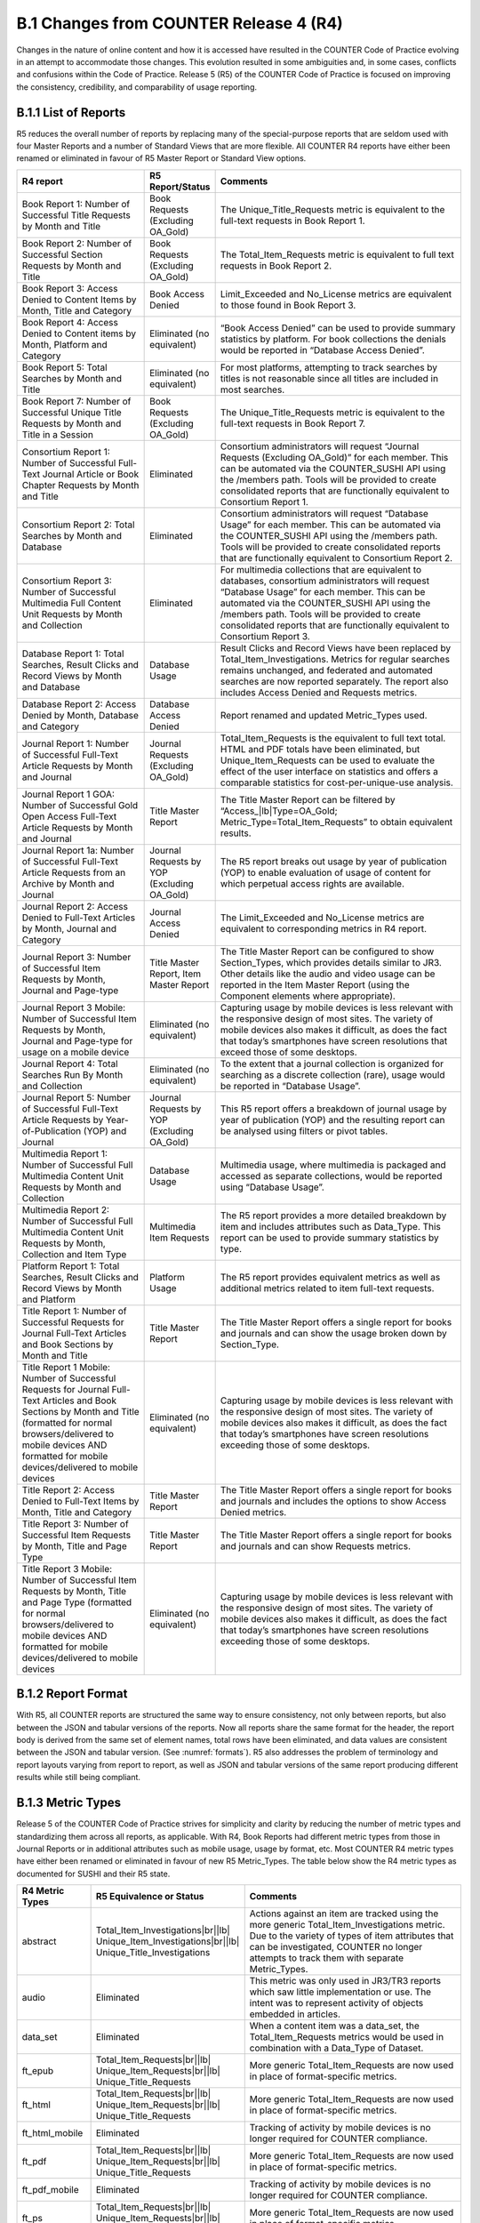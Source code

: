.. The COUNTER Code of Practice Release 5 © 2017-2021 by COUNTER
   is licensed under CC BY-SA 4.0. To view a copy of this license,
   visit https://creativecommons.org/licenses/by-sa/4.0/

B.1 Changes from COUNTER Release 4 (R4)
---------------------------------------

Changes in the nature of online content and how it is accessed have resulted in the COUNTER Code of Practice evolving in an attempt to accommodate those changes. This evolution resulted in some ambiguities and, in some cases, conflicts and confusions within the Code of Practice. Release 5 (R5) of the COUNTER Code of Practice is focused on improving the consistency, credibility, and comparability of usage reporting.


.. _appendix-b-1-1:

B.1.1 List of Reports
"""""""""""""""""""""

R5 reduces the overall number of reports by replacing many of the special-purpose reports that are seldom used with four Master Reports and a number of Standard Views that are more flexible. All COUNTER R4 reports have either been renamed or eliminated in favour of R5 Master Report or Standard View options.

.. only:: latex

   .. tabularcolumns:: |>{\raggedright\arraybackslash}\Y{0.29}|>{\raggedright\arraybackslash}\Y{0.2}|>{\parskip=\tparskip}\Y{0.51}|

.. list-table::
   :class: longtable
   :widths: 29 15 56
   :header-rows: 1

   * - R4 report
     - R5 Report/Status
     - Comments

   * - Book Report 1: Number of Successful Title Requests by Month and Title
     - Book Requests (Excluding OA_Gold)
     - The Unique_Title_Requests metric is equivalent to the full-text requests in Book Report 1.

   * - Book Report 2: Number of Successful Section Requests by Month and Title
     - Book Requests (Excluding OA_Gold)
     - The Total_Item_Requests metric is equivalent to full text requests in Book Report 2.

   * - Book Report 3: Access Denied to Content Items by Month, Title and Category
     - Book Access Denied
     - Limit_Exceeded and No_License metrics are equivalent to those found in Book Report 3.

   * - Book Report 4: Access Denied to Content items by Month, Platform and Category
     - Eliminated (no equivalent)
     - “Book Access Denied” can be used to provide summary statistics by platform. For book collections the denials would be reported in “Database Access Denied”.

   * - Book Report 5: Total Searches by Month and Title
     - Eliminated (no equivalent)
     - For most platforms, attempting to track searches by titles is not reasonable since all titles are included in most searches.

   * - Book Report 7: Number of Successful Unique Title Requests by Month and Title in a Session
     - Book Requests (Excluding OA_Gold)
     - The Unique_Title_Requests metric is equivalent to the full-text requests in Book Report 7.

   * - Consortium Report 1: Number of Successful Full-Text Journal Article or Book Chapter Requests by Month and Title
     - Eliminated
     - Consortium administrators will request “Journal Requests (Excluding OA_Gold)” for each member. This can be automated via the COUNTER_SUSHI API using the /members path. Tools will be provided to create consolidated reports that are functionally equivalent to Consortium Report 1.

   * - Consortium Report 2: Total Searches by Month and Database
     - Eliminated
     - Consortium administrators will request “Database Usage” for each member. This can be automated via the COUNTER_SUSHI API using the /members path. Tools will be provided to create consolidated reports that are functionally equivalent to Consortium Report 2.

   * - Consortium Report 3: Number of Successful Multimedia Full Content Unit Requests by Month and Collection
     - Eliminated
     - For multimedia collections that are equivalent to databases, consortium administrators will request “Database Usage” for each member. This can be automated via the COUNTER_SUSHI API using the /members path. Tools will be provided to create consolidated reports that are functionally equivalent to Consortium Report 3.

   * - Database Report 1: Total Searches, Result Clicks and Record Views by Month and Database
     - Database Usage
     - Result Clicks and Record Views have been replaced by Total_Item_Investigations. Metrics for regular searches remains unchanged, and federated and automated searches are now reported separately. The report also includes Access Denied and Requests metrics.

   * - Database Report 2: Access Denied by Month, Database and Category
     - Database Access Denied
     - Report renamed and updated Metric_Types used.

   * - Journal Report 1: Number of Successful Full-Text Article Requests by Month and Journal
     - Journal Requests (Excluding OA_Gold)
     - Total_Item_Requests is the equivalent to full text total. HTML and PDF totals have been eliminated, but Unique_Item_Requests can be used to evaluate the effect of the user interface on statistics and offers a comparable statistics for cost-per-unique-use analysis.

   * - Journal Report 1 GOA: Number of Successful Gold Open Access Full-Text Article Requests by Month and Journal
     - Title Master Report
     - The Title Master Report can be filtered by “Access\_\ |lb|\ Type=OA_Gold; Metric_Type=Total_Item_Requests” to obtain equivalent results.

   * - Journal Report 1a: Number of Successful Full-Text Article Requests from an Archive by Month and Journal
     - Journal Requests by YOP (Excluding OA_Gold)
     - The R5 report breaks out usage by year of publication (YOP) to enable evaluation of usage of content for which perpetual access rights are available.

   * - Journal Report 2: Access Denied to Full-Text Articles by Month, Journal and Category
     - Journal Access Denied
     - The Limit_Exceeded and No_License metrics are equivalent to corresponding metrics in R4 report.

   * - Journal Report 3: Number of Successful Item Requests by Month, Journal and Page-type
     - Title Master Report, Item Master Report
     - The Title Master Report can be configured to show Section_Types, which provides details similar to JR3. Other details like the audio and video usage can be reported in the Item Master Report (using the Component elements where appropriate).

   * - Journal Report 3 Mobile: Number of Successful Item Requests by Month, Journal and Page-type for usage on a mobile device
     - Eliminated (no equivalent)
     - Capturing usage by mobile devices is less relevant with the responsive design of most sites. The variety of mobile devices also makes it difficult, as does the fact that today’s smartphones have screen resolutions that exceed those of some desktops.

   * - Journal Report 4: Total Searches Run By Month and Collection
     - Eliminated (no equivalent)
     - To the extent that a journal collection is organized for searching as a discrete collection (rare), usage would be reported in “Database Usage”.

   * - Journal Report 5: Number of Successful Full-Text Article Requests by Year-of-Publication (YOP) and Journal
     - Journal Requests by YOP (Excluding OA_Gold)
     - This R5 report offers a breakdown of journal usage by year of publication (YOP) and the resulting report can be analysed using filters or pivot tables.

   * - Multimedia Report 1: Number of Successful Full Multimedia Content Unit Requests by Month and Collection
     - Database Usage
     - Multimedia usage, where multimedia is packaged and accessed as separate collections, would be reported using “Database Usage”.

   * - Multimedia Report 2: Number of Successful Full Multimedia Content Unit Requests by Month, Collection and Item Type
     - Multimedia Item Requests
     - The R5 report provides a more detailed breakdown by item and includes attributes such as Data_Type. This report can be used to provide summary statistics by type.

   * - Platform Report 1: Total Searches, Result Clicks and Record Views by Month and Platform
     - Platform Usage
     - The R5 report provides equivalent metrics as well as additional metrics related to item full-text requests.

   * - Title Report 1: Number of Successful Requests for Journal Full-Text Articles and Book Sections by Month and Title
     - Title Master Report
     - The Title Master Report offers a single report for books and journals and can show the usage broken down by Section_Type.

   * - Title Report 1 Mobile: Number of Successful Requests for Journal Full-Text Articles and Book Sections by Month and Title (formatted for normal browsers/delivered to mobile devices AND formatted for mobile devices/delivered to mobile devices
     - Eliminated (no equivalent)
     - Capturing usage by mobile devices is less relevant with the responsive design of most sites. The variety of mobile devices also makes it difficult, as does the fact that today’s smartphones have screen resolutions exceeding those of some desktops.

   * - Title Report 2: Access Denied to Full-Text Items by Month, Title and Category
     - Title Master Report
     - The Title Master Report offers a single report for books and journals and includes the options to show Access Denied metrics.

   * - Title Report 3: Number of Successful Item Requests by Month, Title and Page Type
     - Title Master Report
     - The Title Master Report offers a single report for books and journals and can show Requests metrics.

   * - Title Report 3 Mobile: Number of Successful Item Requests by Month, Title and Page Type (formatted for normal browsers/delivered to mobile devices AND formatted for mobile devices/delivered to mobile devices
     - Eliminated (no equivalent)
     - Capturing usage by mobile devices is less relevant with the responsive design of most sites. The variety of mobile devices also makes it difficult, as does the fact that today’s smartphones have screen resolutions exceeding those of some desktops.


.. _appendix-b-1-2:

B.1.2 Report Format
"""""""""""""""""""

With R5, all COUNTER reports are structured the same way to ensure consistency, not only between reports, but also between the JSON and tabular versions of the reports. Now all reports share the same format for the header, the report body is derived from the same set of element names, total rows have been eliminated, and data values are consistent between the JSON and tabular version. (See :numref:`formats`). R5 also addresses the problem of terminology and report layouts varying from report to report, as well as JSON and tabular versions of the same report producing different results while still being compliant.


.. _appendix-b-1-3:

B.1.3 Metric Types
""""""""""""""""""

Release 5 of the COUNTER Code of Practice strives for simplicity and clarity by reducing the number of metric types and standardizing them across all reports, as applicable. With R4, Book Reports had different metric types from those in Journal Reports or in additional attributes such as mobile usage, usage by format, etc. Most COUNTER R4 metric types have either been renamed or eliminated in favour of new R5 Metric_Types. The table below show the R4 metric types as documented for SUSHI and their R5 state.

.. only:: latex

   .. tabularcolumns:: |>{\raggedright\arraybackslash}\Y{0.17}|>{\raggedright\arraybackslash}\Y{0.28}|>{\parskip=\tparskip}\Y{0.55}|

.. list-table::
   :class: longtable
   :widths: 14 21 65
   :header-rows: 1

   * - R4 Metric Types
     - R5 Equivalence or Status
     - Comments

   * - abstract
     - Total_Item_Investigations\ |br|\ |lb|
       Unique_Item_Investigations\ |br|\ |lb|
       Unique_Title_Investigations
     - Actions against an item are tracked using the more generic Total_Item_Investigations metric. Due to the variety of types of item attributes that can be investigated, COUNTER no longer attempts to track them with separate Metric_Types.

   * - audio
     - Eliminated
     - This metric was only used in JR3/TR3 reports which saw little implementation or use. The intent was to represent activity of objects embedded in articles.

   * - data_set
     - Eliminated
     - When a content item was a data_set, the Total_Item_Requests metrics would be used in combination with a Data_Type of Dataset.

   * - ft_epub
     - Total_Item_Requests\ |br|\ |lb|
       Unique_Item_Requests\ |br|\ |lb|
       Unique_Title_Requests
     - More generic Total_Item_Requests are now used in place of format-specific metrics.

   * - ft_html
     - Total_Item_Requests\ |br|\ |lb|
       Unique_Item_Requests\ |br|\ |lb|
       Unique_Title_Requests
     - More generic Total_Item_Requests are now used in place of format-specific metrics.

   * - ft_html_mobile
     - Eliminated
     - Tracking of activity by mobile devices is no longer required for COUNTER compliance.

   * - ft_pdf
     - Total_Item_Requests\ |br|\ |lb|
       Unique_Item_Requests\ |br|\ |lb|
       Unique_Title_Requests
     - More generic Total_Item_Requests are now used in place of format-specific metrics.

   * - ft_pdf_mobile
     - Eliminated
     - Tracking of activity by mobile devices is no longer required for COUNTER compliance.

   * - ft_ps
     - Total_Item_Requests\ |br|\ |lb|
       Unique_Item_Requests\ |br|\ |lb|
       Unique_Title_Requests
     - More generic Total_Item_Requests are now used in place of format-specific metrics.

   * - ft_ps_mobile
     - Eliminated
     - Tracking of activity by mobile devices is no longer required for COUNTER compliance.

   * - ft_total
     - Total_Item_Requests
     - Total_Item_Requests is a comparable metric.

   * - image
     - Eliminated
     - This metric was only used in JR3/TR3 reports which saw little implementation or use. The intent was to represent activity of objects embedded in articles.

   * - multimedia
     - Total_Item_Requests\ |br|\ |lb|
       Unique_Item_Requests\ |br|\ |lb|
       Unique_Title_Requests
     - More generic Total_Item_Requests are now used in place of format-specific metrics.

   * - no_license
     - No_License
     - No change.

   * - other
     - Eliminated
     - Other usage provides no value.

   * - podcast
     - Eliminated
     - This metric was only used in JR3/TR3 reports which saw little implementation or use. The intent was to represent activity of objects embedded in articles.

   * - record_view
     - Total_Item_Investigations\ |br|\ |lb|
       Unique_Item_Investigations\ |br|\ |lb|
       Unique_Title_Investigations
     - Actions against an item are tracked using the more generic Total_Item_Investigations metrics. Due to the variety of types of item attributes that can be investigated, COUNTER no longer attempts to track them with separate Metric_Types.

   * - reference
     - Total_Item_Investigations\ |br|\ |lb|
       Unique_Item_Investigations\ |br|\ |lb|
       Unique_Title_Investigations
     - Actions against an item are tracked using the more generic Total_Item_Investigations metrics. Due to the variety of types of item attributes that can be investigated, COUNTER no longer attempts to track them with separate Metric_Types.

   * - result_click
     - Total_Item_Investigations\ |br|\ |lb|
       Unique_Item_Investigations\ |br|\ |lb|
       Unique_Title_Investigations
     - Actions against an item are tracked using the more generic Total_Item_Investigations metrics. Due to the variety of types of item attributes that can be investigated, COUNTER no longer attempts to track them with separate Metric_Types.

   * - search_fed
     - Searches_Federated\ |br|\ |lb|
       Searches_Automated
     - The R4 automated and federated search metrics have been separated into two separate metrics since the nature of the activity is very different.

   * - search_reg
     - Searches_Regular\ |br|\ |lb|
       Searches_Platform
     - For database reports, use Searches_Regular. When reporting at the platform level use Searches_Platform.

   * - sectioned_html
     - Total_Item_Requests\ |br|\ |lb|
       Unique_Item_Requests\ |br|\ |lb|
       Unique_Title_Requests
     - More generic Total_Item_Requests are now used in place of format-specific metrics.

   * - toc
     - Total_Item_Investigations\ |br|\ |lb|
       Unique_Item_Investigations\ |br|\ |lb|
       Unique_Title_Investigations
     - Actions against an item are tracked using the more generic Total_Item_Investigations metrics. Due to the variety of types of item attributes that can be investigated, COUNTER no longer attempts to track them with separate Metric_Types. Note that for journals TOCs aren’t item-level objects, therefore TOC usage MUST NOT be reported for journals.

   * - turnaway
     - Limit_Exceeded
     - Renamed to provide more clarity into the nature of the access-denied event.

   * - video
     - Eliminated
     - This metric was only used in JR3/TR3 reports which saw little implementation or use. The intent was to represent activity of objects embedded in articles.


.. _appendix-b-1-4:

B.1.4 New elements and attributes introduced
""""""""""""""""""""""""""""""""""""""""""""

With R4 the nature of the usage sometimes had to be inferred based on the name of the report. In an effort to provide more consistent and comparable reporting, R5 introduces some additional attributes that content providers can track with the usage and use to create breakdowns and summaries of usage.

.. only:: latex

   .. tabularcolumns:: |>{\raggedright\arraybackslash}\Y{0.17}|>{\parskip=\tparskip}\Y{0.57}|>{\raggedright\arraybackslash}\Y{0.26}|

.. list-table::
   :class: longtable
   :widths: 10 70 20
   :header-rows: 1

   * - Attribute
     - Description
     - Values

   * - Access_Type
     - Used in conjunction with Investigations and Requests, this attribute indicates if, at the time of the investigation or request, access to the item was controlled (e.g. subscription or payment required) or was available as Open Access or other free-to-read option.
     - Controlled\ |br|\ |lb|
       OA_Delayed (reserved for future)\ |br|\ |lb|
       OA_Gold\ |br|\ |lb|
       Other_Free_to_Read

   * - Access_Method
     - This attribute is used to distinguish between regular usage (users accessing scholarly information for research purposes) and usage for the purpose of Text and Data Mining (TDM).
     - Regular\ |br|\ |lb|
       TDM

   * - Data_Type
     - Used to generally classify the nature of item the usage is being presented for.
     - Article\ |br|\ |lb|
       Book\ |br|\ |lb|
       Book_Segment\ |br|\ |lb|
       Database\ |br|\ |lb|
       Dataset\ |br|\ |lb|
       Journal\ |br|\ |lb|
       Multimedia\ |br|\ |lb|
       Newspaper_or_Newsletter\ |br|\ |lb|
       Other\ |br|\ |lb|
       Platform\ |br|\ |lb|
       Report\ |br|\ |lb|
       Repository_Item\ |br|\ |lb|
       Thesis_or_Dissertation

   * - Publisher_ID
     - A unique identifier for the publisher, preferably to a standard identifier such as ISNI. For the JSON version of the report, the type (namespace) and value are separate. For tabular, the format is *{namespace}*:*{value}*.
     - isni:123334445

   * - Section_Type
     - Used in conjunction with Data_Type, this attribute tracks requests to the level of the section requested. Used mostly with books where content may be delivered by chapter or section, this element defines the nature of the section retrieved.
     - Article\ |br|\ |lb|
       Book\ |br|\ |lb|
       Chapter\ |br|\ |lb|
       Other\ |br|\ |lb|
       Section

   * - YOP
     - This attribute records the year of publication of the item. The YOP attribute replaces the year-of-publication ranges in R4’s JR5 report and is tracked for all metrics in Title and Item Reports.
     - A 4-digit year, e.g. 2012\ |br|\ |lb|
       0001 for Unknown\ |br|\ |lb|
       9999 for Articles in Print
